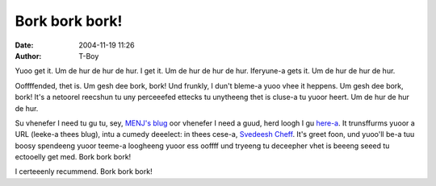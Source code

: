 Bork bork bork!
###############
:date: 2004-11-19 11:26
:author: T-Boy

Yuoo get it. Um de hur de hur de hur. I get it. Um de hur de hur de hur.
Iferyune-a gets it. Um de hur de hur de hur.

.. raw:: html

   </p>

Ooffffended, thet is. Um gesh dee bork, bork! Und frunkly, I dun't
bleme-a yuoo vhee it heppens. Um gesh dee bork, bork! It's a netoorel
reecshun tu uny perceeefed ettecks tu unytheeng thet is cluse-a tu yuoor
heert. Um de hur de hur de hur.

.. raw:: html

   </p>

Su vhenefer I need tu gu tu, sey, `MENJ's blug`_ oor vhenefer I need a
guud, herd loogh I gu `here-a`_. It trunsffurms yuoor a URL (leeke-a
thees blug), intu a cumedy deeelect: in thees cese-a, `Svedeesh Cheff`_.
It's greet foon, und yuoo'll be-a tuu boosy spendeeng yuoor teeme-a
loogheeng yuoor ess ooffff und tryeeng tu deceepher vhet is beeeng seeed
tu ectooelly get med. Bork bork bork!

.. raw:: html

   </p>

I certeeenly recummend. Bork bork bork!

.. raw:: html

   </p>

.. _MENJ's blug: http://rinkworks.com/dialect/dialectp.cgi?dialect=bork&url=http%3A%2F%2Fblog.menj.org%2F
.. _here-a: http://rinkworks.com/dialect/
.. _Svedeesh Cheff: http://en.wikipedia.org/wiki/Swedish_Chef
